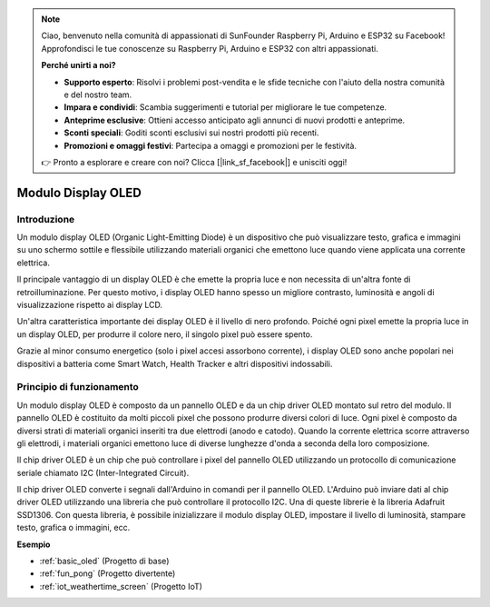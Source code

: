 .. note::
    Ciao, benvenuto nella comunità di appassionati di SunFounder Raspberry Pi, Arduino e ESP32 su Facebook! Approfondisci le tue conoscenze su Raspberry Pi, Arduino e ESP32 con altri appassionati.

    **Perché unirti a noi?**

    - **Supporto esperto**: Risolvi i problemi post-vendita e le sfide tecniche con l'aiuto della nostra comunità e del nostro team.
    - **Impara e condividi**: Scambia suggerimenti e tutorial per migliorare le tue competenze.
    - **Anteprime esclusive**: Ottieni accesso anticipato agli annunci di nuovi prodotti e anteprime.
    - **Sconti speciali**: Goditi sconti esclusivi sui nostri prodotti più recenti.
    - **Promozioni e omaggi festivi**: Partecipa a omaggi e promozioni per le festività.

    👉 Pronto a esplorare e creare con noi? Clicca [|link_sf_facebook|] e unisciti oggi!

.. _cpn_oled:

Modulo Display OLED
==========================

.. image:: img/oled.png
    :width: 300
    :align: center

Introduzione
------------------------------
Un modulo display OLED (Organic Light-Emitting Diode) è un dispositivo che può visualizzare testo, grafica e immagini su uno schermo sottile e flessibile utilizzando materiali organici che emettono luce quando viene applicata una corrente elettrica.

Il principale vantaggio di un display OLED è che emette la propria luce e non necessita di un'altra fonte di retroilluminazione. Per questo motivo, i display OLED hanno spesso un migliore contrasto, luminosità e angoli di visualizzazione rispetto ai display LCD.

Un'altra caratteristica importante dei display OLED è il livello di nero profondo. Poiché ogni pixel emette la propria luce in un display OLED, per produrre il colore nero, il singolo pixel può essere spento.

Grazie al minor consumo energetico (solo i pixel accesi assorbono corrente), i display OLED sono anche popolari nei dispositivi a batteria come Smart Watch, Health Tracker e altri dispositivi indossabili.

Principio di funzionamento
------------------------------
Un modulo display OLED è composto da un pannello OLED e da un chip driver OLED montato sul retro del modulo. Il pannello OLED è costituito da molti piccoli pixel che possono produrre diversi colori di luce. Ogni pixel è composto da diversi strati di materiali organici inseriti tra due elettrodi (anodo e catodo). Quando la corrente elettrica scorre attraverso gli elettrodi, i materiali organici emettono luce di diverse lunghezze d'onda a seconda della loro composizione.

Il chip driver OLED è un chip che può controllare i pixel del pannello OLED utilizzando un protocollo di comunicazione seriale chiamato I2C (Inter-Integrated Circuit).

Il chip driver OLED converte i segnali dall'Arduino in comandi per il pannello OLED. L'Arduino può inviare dati al chip driver OLED utilizzando una libreria che può controllare il protocollo I2C. Una di queste librerie è la libreria Adafruit SSD1306. Con questa libreria, è possibile inizializzare il modulo display OLED, impostare il livello di luminosità, stampare testo, grafica o immagini, ecc.

**Esempio**

* :ref:`basic_oled` (Progetto di base)
* :ref:`fun_pong` (Progetto divertente)
* :ref:`iot_weathertime_screen` (Progetto IoT)
